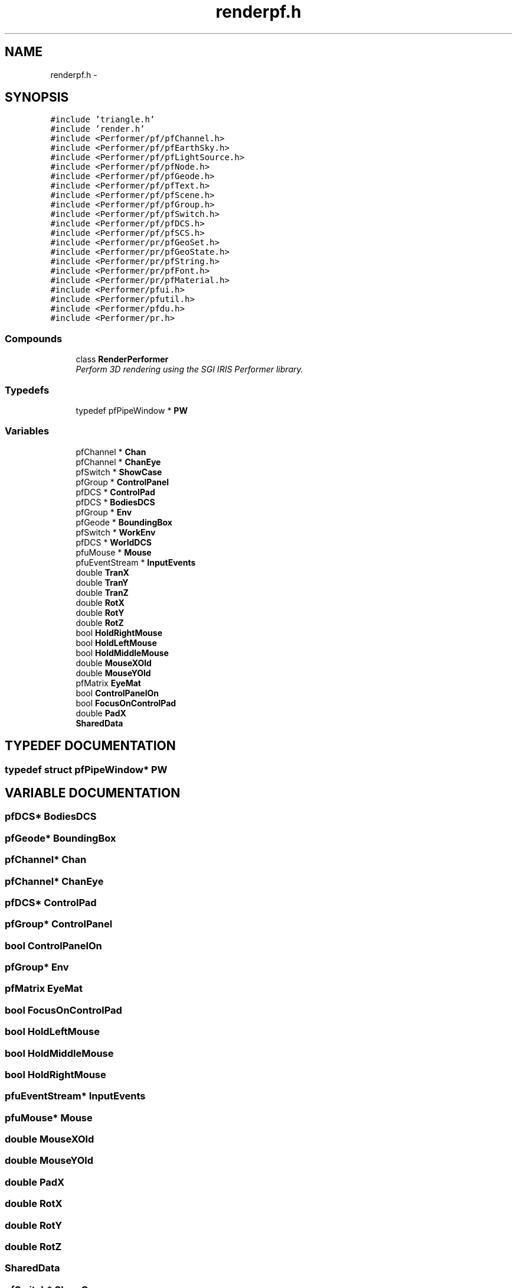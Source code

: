 .TH "renderpf.h" 3 "24 Jul 2003" "Motion Strategy Library" \" -*- nroff -*-
.ad l
.nh
.SH NAME
renderpf.h \- 
.SH SYNOPSIS
.br
.PP
\fC#include 'triangle.h'\fP
.br
\fC#include 'render.h'\fP
.br
\fC#include <Performer/pf/pfChannel.h>\fP
.br
\fC#include <Performer/pf/pfEarthSky.h>\fP
.br
\fC#include <Performer/pf/pfLightSource.h>\fP
.br
\fC#include <Performer/pf/pfNode.h>\fP
.br
\fC#include <Performer/pf/pfGeode.h>\fP
.br
\fC#include <Performer/pf/pfText.h>\fP
.br
\fC#include <Performer/pf/pfScene.h>\fP
.br
\fC#include <Performer/pf/pfGroup.h>\fP
.br
\fC#include <Performer/pf/pfSwitch.h>\fP
.br
\fC#include <Performer/pf/pfDCS.h>\fP
.br
\fC#include <Performer/pf/pfSCS.h>\fP
.br
\fC#include <Performer/pr/pfGeoSet.h>\fP
.br
\fC#include <Performer/pr/pfGeoState.h>\fP
.br
\fC#include <Performer/pr/pfString.h>\fP
.br
\fC#include <Performer/pr/pfFont.h>\fP
.br
\fC#include <Performer/pr/pfMaterial.h>\fP
.br
\fC#include <Performer/pfui.h>\fP
.br
\fC#include <Performer/pfutil.h>\fP
.br
\fC#include <Performer/pfdu.h>\fP
.br
\fC#include <Performer/pr.h>\fP
.br
.SS "Compounds"

.in +1c
.ti -1c
.RI "class \fBRenderPerformer\fP"
.br
.RI "\fIPerform 3D rendering using the SGI IRIS Performer library.\fP"
.in -1c
.SS "Typedefs"

.in +1c
.ti -1c
.RI "typedef pfPipeWindow * \fBPW\fP"
.br
.in -1c
.SS "Variables"

.in +1c
.ti -1c
.RI "pfChannel * \fBChan\fP"
.br
.ti -1c
.RI "pfChannel * \fBChanEye\fP"
.br
.ti -1c
.RI "pfSwitch * \fBShowCase\fP"
.br
.ti -1c
.RI "pfGroup * \fBControlPanel\fP"
.br
.ti -1c
.RI "pfDCS * \fBControlPad\fP"
.br
.ti -1c
.RI "pfDCS * \fBBodiesDCS\fP"
.br
.ti -1c
.RI "pfGroup * \fBEnv\fP"
.br
.ti -1c
.RI "pfGeode * \fBBoundingBox\fP"
.br
.ti -1c
.RI "pfSwitch * \fBWorkEnv\fP"
.br
.ti -1c
.RI "pfDCS * \fBWorldDCS\fP"
.br
.ti -1c
.RI "pfuMouse * \fBMouse\fP"
.br
.ti -1c
.RI "pfuEventStream * \fBInputEvents\fP"
.br
.ti -1c
.RI "double \fBTranX\fP"
.br
.ti -1c
.RI "double \fBTranY\fP"
.br
.ti -1c
.RI "double \fBTranZ\fP"
.br
.ti -1c
.RI "double \fBRotX\fP"
.br
.ti -1c
.RI "double \fBRotY\fP"
.br
.ti -1c
.RI "double \fBRotZ\fP"
.br
.ti -1c
.RI "bool \fBHoldRightMouse\fP"
.br
.ti -1c
.RI "bool \fBHoldLeftMouse\fP"
.br
.ti -1c
.RI "bool \fBHoldMiddleMouse\fP"
.br
.ti -1c
.RI "double \fBMouseXOld\fP"
.br
.ti -1c
.RI "double \fBMouseYOld\fP"
.br
.ti -1c
.RI "pfMatrix \fBEyeMat\fP"
.br
.ti -1c
.RI "bool \fBControlPanelOn\fP"
.br
.ti -1c
.RI "bool \fBFocusOnControlPad\fP"
.br
.ti -1c
.RI "double \fBPadX\fP"
.br
.ti -1c
.RI "\fBSharedData\fP"
.br
.in -1c
.SH "TYPEDEF DOCUMENTATION"
.PP 
.SS "typedef struct pfPipeWindow* PW"
.PP
.SH "VARIABLE DOCUMENTATION"
.PP 
.SS "pfDCS* BodiesDCS"
.PP
.SS "pfGeode* BoundingBox"
.PP
.SS "pfChannel* Chan"
.PP
.SS "pfChannel* ChanEye"
.PP
.SS "pfDCS* ControlPad"
.PP
.SS "pfGroup* ControlPanel"
.PP
.SS "bool ControlPanelOn"
.PP
.SS "pfGroup* Env"
.PP
.SS "pfMatrix EyeMat"
.PP
.SS "bool FocusOnControlPad"
.PP
.SS "bool HoldLeftMouse"
.PP
.SS "bool HoldMiddleMouse"
.PP
.SS "bool HoldRightMouse"
.PP
.SS "pfuEventStream* InputEvents"
.PP
.SS "pfuMouse* Mouse"
.PP
.SS "double MouseXOld"
.PP
.SS "double MouseYOld"
.PP
.SS "double PadX"
.PP
.SS "double RotX"
.PP
.SS "double RotY"
.PP
.SS "double RotZ"
.PP
.SS "SharedData"
.PP
.SS "pfSwitch* ShowCase"
.PP
.SS "double TranX"
.PP
.SS "double TranY"
.PP
.SS "double TranZ"
.PP
.SS "pfSwitch* WorkEnv"
.PP
.SS "pfDCS* WorldDCS"
.PP
.SH "AUTHOR"
.PP 
Generated automatically by Doxygen for Motion Strategy Library from the source code.
